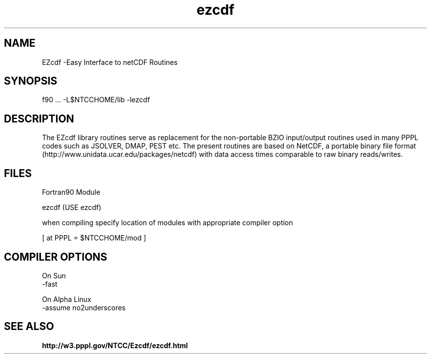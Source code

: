 .TH ezcdf 3 "1999-June-02" "ntcc"
.SH NAME
EZcdf \-Easy Interface to netCDF Routines 
.SH SYNOPSIS
f90 ... -L$NTCCHOME/lib -lezcdf
.sp
.SH DESCRIPTION
.PP
The EZcdf library routines serve as replacement for the non-portable BZIO
input/output routines used in many PPPL codes such as JSOLVER, DMAP, PEST etc.
The present routines are based on NetCDF, a portable binary file format
(http://www.unidata.ucar.edu/packages/netcdf)
with data access times comparable to raw binary reads/writes. 
.SH FILES
Fortran90 Module
.sp
ezcdf    (USE ezcdf)
.sp
when compiling specify location of modules with appropriate compiler option
.sp
[ at PPPL  = $NTCCHOME/mod ]
.SH COMPILER OPTIONS
.sp
On Sun
 -fast
.sp
On Alpha Linux
 -assume no2underscores
.SH "SEE ALSO"
.LP
.B http://w3.pppl.gov/NTCC/Ezcdf/ezcdf.html
.LP
